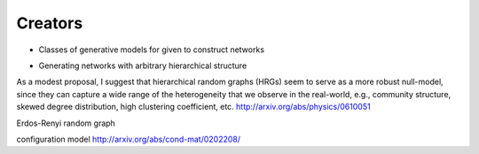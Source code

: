 Creators
--------
- Classes of generative models for given to construct networks


* Generating networks with arbitrary hierarchical structure

As a modest proposal, I suggest that hierarchical random graphs  (HRGs) seem to serve as a more robust null-model, since they can capture a wide range of the heterogeneity that we observe in the real-world, e.g., community structure, skewed degree distribution, high clustering coefficient, etc.
http://arxiv.org/abs/physics/0610051

Erdos-Renyi random graph

configuration model
http://arxiv.org/abs/cond-mat/0202208/
